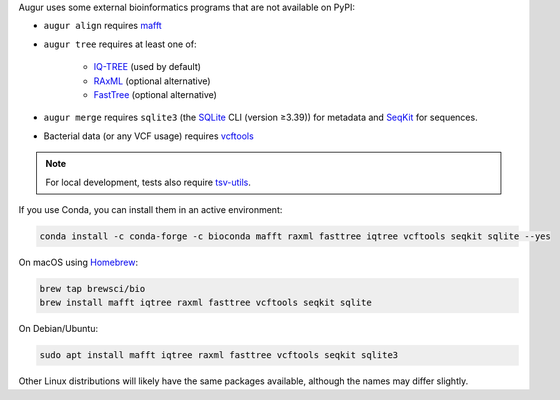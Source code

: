 Augur uses some external bioinformatics programs that are not available on PyPI:

- ``augur align`` requires `mafft <https://mafft.cbrc.jp/alignment/software/>`__

- ``augur tree`` requires at least one of:

   - `IQ-TREE <http://www.iqtree.org/>`__ (used by default)
   - `RAxML <https://cme.h-its.org/exelixis/web/software/raxml/>`__ (optional alternative)
   - `FastTree <http://www.microbesonline.org/fasttree/>`__ (optional alternative)

- ``augur merge`` requires ``sqlite3`` (the `SQLite <https://sqlite.org>`__ CLI (version ≥3.39)) for metadata and `SeqKit <https://bioinf.shenwei.me/seqkit>`__ for sequences.

- Bacterial data (or any VCF usage) requires `vcftools <https://vcftools.github.io/>`__

.. note::

   For local development, tests also require `tsv-utils <https://opensource.ebay.com/tsv-utils/>`__.

If you use Conda, you can install them in an active environment:

.. code:: bash

   conda install -c conda-forge -c bioconda mafft raxml fasttree iqtree vcftools seqkit sqlite --yes

On macOS using `Homebrew <https://brew.sh/>`__:

.. code:: bash

   brew tap brewsci/bio
   brew install mafft iqtree raxml fasttree vcftools seqkit sqlite

On Debian/Ubuntu:

.. code:: bash

   sudo apt install mafft iqtree raxml fasttree vcftools seqkit sqlite3

Other Linux distributions will likely have the same packages available, although the names may differ slightly.
